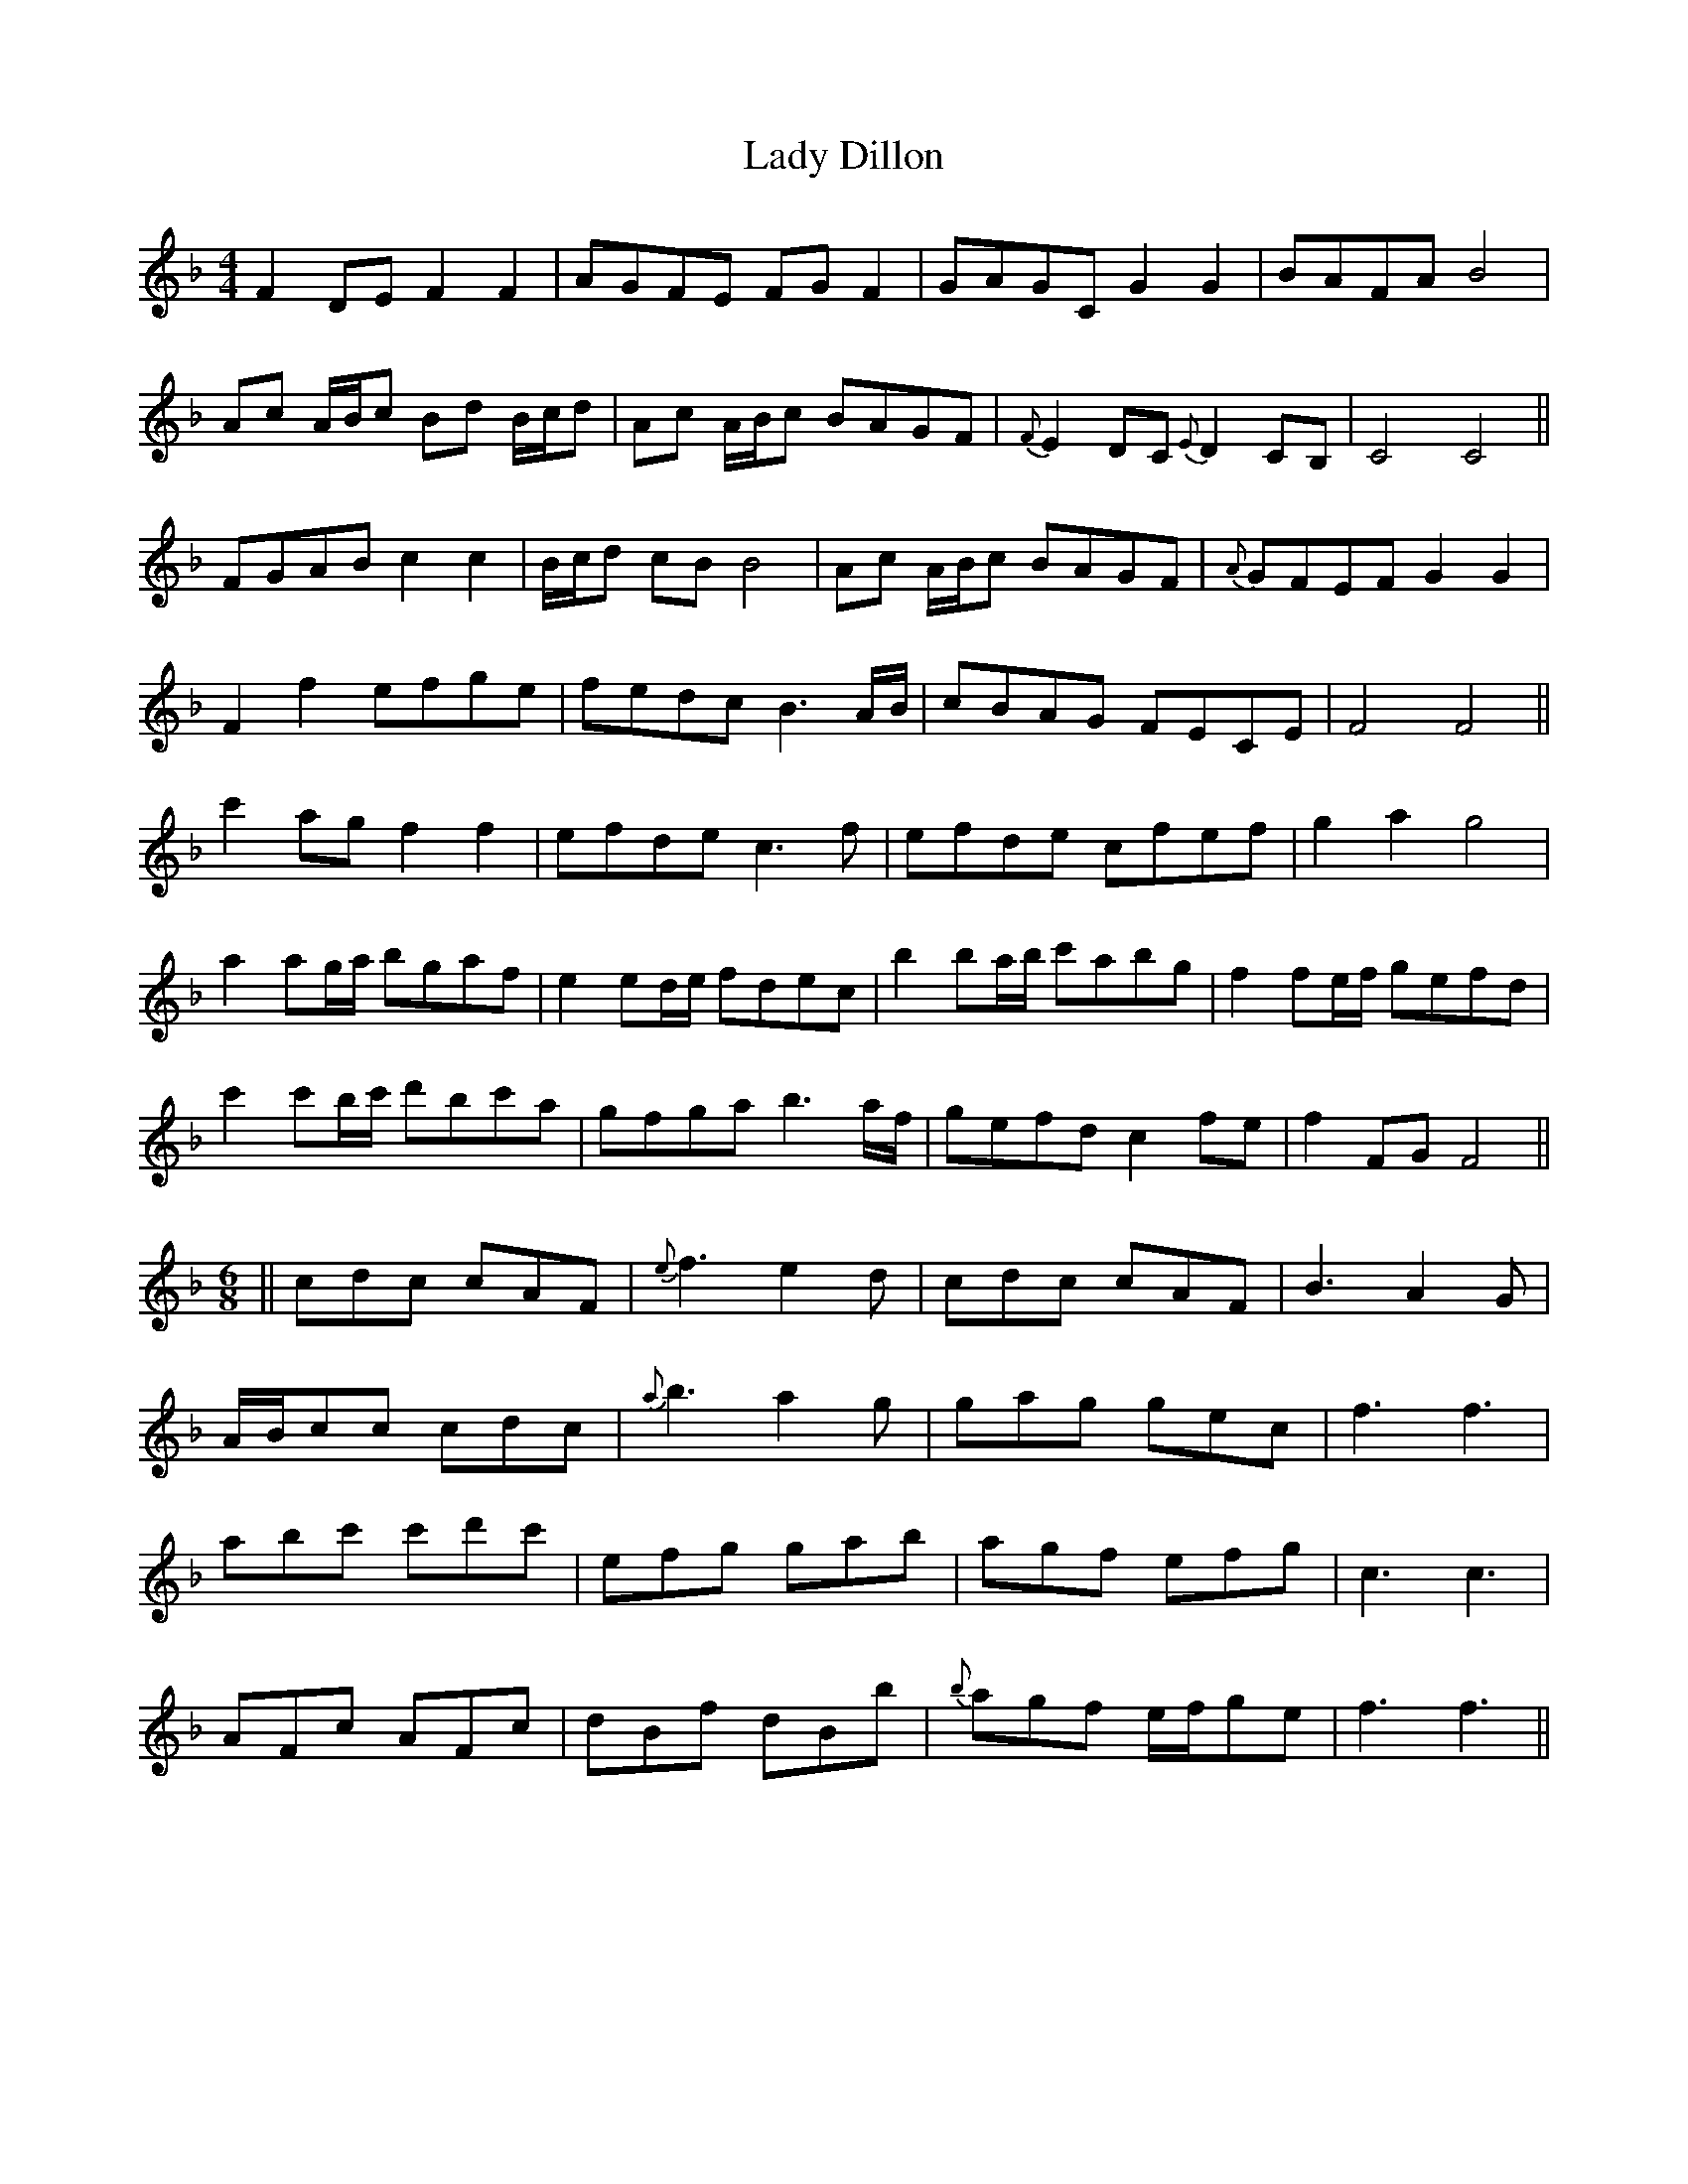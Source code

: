 X: 22494
T: Lady Dillon
R: reel
M: 4/4
K: Fmajor
F2 DE F2 F2|AGFE FG F2|GAGC G2 G2|BAFA B4|
Ac A/B/c Bd B/c/d|Ac A/B/c BAGF|{F}E2 DC {E}D2 CB,|C4 C4||
FGAB c2 c2|B/c/d cB B4|Ac A/B/c BAGF|{A}GFEF G2 G2|
F2 f2 efge|fedc B3 A/B/|cBAG FECE|F4 F4||
c'2 ag f2 f2|efde c3 f|efde cfef|g2 a2 g4|
a2 ag/a/ bgaf|e2 ed/e/ fdec|b2 ba/b/ c'abg|f2 fe/f/ gefd|
c'2 c'b/c'/ d'bc'a|gfga b3 a/f/|gefd c2 fe|f2 FG F4||
[M:6/8]||cdc cAF|{e}f3 e2 d|cdc cAF|B3 A2 G|
A/B/cc cdc|{a}b3 a2 g|gag gec|f3 f3|
abc' c'd'c'|efg gab|agf efg|c3 c3|
AFc AFc|dBf dBb|{b}agf e/f/ge|f3 f3||

